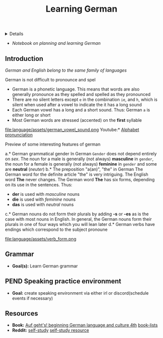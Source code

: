 :PROPERTIES:
:ID: 2a15ad44-faf8-4aa4-969b-aada2d259b57
:END:
#+TITLE: Learning German

#+OPTIONS: title:nil tags:nil todo:nil ^:nil f:t num:t pri:nil toc:t
#+LATEX_HEADER: \renewcommand\maketitle{} \usepackage[scaled]{helvet} \renewcommand\familydefault{\sfdefault}
#+TODO: TODO(t) (e) DOIN(d) PEND(p) OUTL(o) EXPL(x) FDBK(b) WAIT(w) NEXT(n) IDEA(i) | ABRT(a) PRTL(r) RVIW(v) DONE(f)
#+FILETAGS: :DOC:PROJECT:LANGUAGE:GERMAN:
#+HTML:<details>

* Leanrning German :DOC:META:LANGUAGE:GERMAN:
#+HTML:</details>
- /Notebook on planning and learning German/
** Introduction
/German and English belong to the same family of languages/

German is not difficult to pronounce and spel
- German is a phonetic language. This means that words are also generally pronounce as they spelled and spelled as they pronounced
- There are no silent letters except ~e~ in the combination ~ie~, and ~h~, which is silent when used after a vowel to indicate the it has a long sound
- Each German vowel has a long and a short sound. Thus: German ~a~ is either long or short
- Most German words are stressed (accented) on the *first* syllable
  
file:language/assets/german_vowel_sound.png
Youtube:* [[https://youtube.com/watch?v=axQGCdGCjAk][Alphabet pronunciation]]

Preview of some interesting features of german

a.* German grammatical gender
In German ~Gender~ does not depend entirely on /sex/. The noun for a male is generally (not always) *masculine* in ~gender~, the noun for a female is generally (not always) *feminine* in ~gender~ and some are *neutral* (/neuter/) 
b.* The preposition "a(an)", "the" in German
The German word for the definite article "the" is very intriguing. The English word *The* never changes. The German word *The* has six forms, depending on its use in the sentences. Thus: 
- *der* is used with /masculine/ nouns
- *die* is used with /feminine/ nouns
- *das* is used with /neutral/ nouns
c.* German nouns do not form their plurals by adding *-s* or *-es* as is the case with most nouns in English. In general, the German nouns form their plurals in one of four ways which you will lean later
d.* German verbs have endings which correspond to the subject pronoune

file:language/assets/verb_form.png
** Grammar
- *Goal(s):* Learn German grammar
** PEND Speaking practice environment
- *Goal:* create speaking environment via either irl or discord(schedule events if necessary)
** Resources
- *Book:*  [[https://libgen.li/edition.php?id=138543351][Auf geht's! beginning German language and culture 4th]] [[https://www.fluentu.com/blog/german/best-books-to-learn-german/][book-lists]]
- *Reddit:*  [[https://www.reddit.com/r/German/comments/xtvvqd/best_german_self_study_books/][self-study]] [[https://www.reddit.com/r/German/comments/4b1ft7/best_resource_for_learning_german_free/][self-study resource]]

